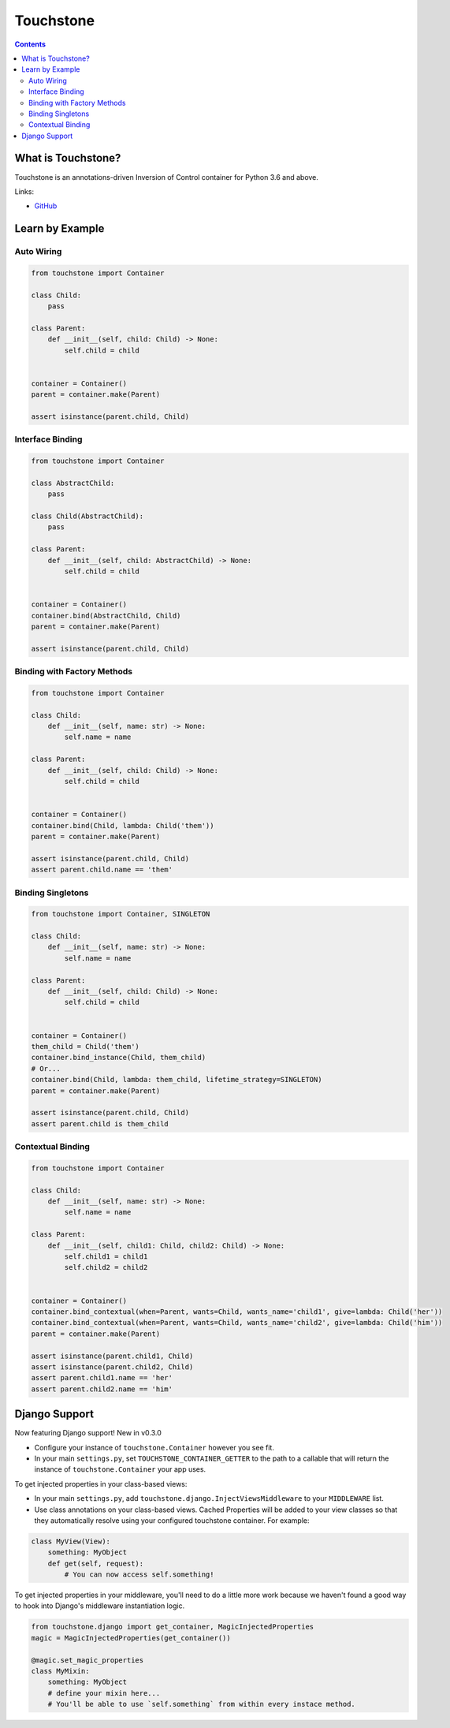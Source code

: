 Touchstone
==========

.. contents::
   :depth: 2
   :backlinks: none

What is Touchstone?
-------------------

Touchstone is an annotations-driven Inversion of Control container for
Python 3.6 and above.

Links:

* `GitHub <https://github.com/gmaybrun/touchstone>`__


Learn by Example
----------------

Auto Wiring
~~~~~~~~~~~

.. code:: python

    from touchstone import Container

    class Child:
        pass

    class Parent:
        def __init__(self, child: Child) -> None:
            self.child = child


    container = Container()
    parent = container.make(Parent)

    assert isinstance(parent.child, Child)

Interface Binding
~~~~~~~~~~~~~~~~~

.. code:: python

    from touchstone import Container

    class AbstractChild:
        pass

    class Child(AbstractChild):
        pass

    class Parent:
        def __init__(self, child: AbstractChild) -> None:
            self.child = child


    container = Container()
    container.bind(AbstractChild, Child)
    parent = container.make(Parent)

    assert isinstance(parent.child, Child)

Binding with Factory Methods
~~~~~~~~~~~~~~~~~~~~~~~~~~~~

.. code:: python

    from touchstone import Container

    class Child:
        def __init__(self, name: str) -> None:
            self.name = name

    class Parent:
        def __init__(self, child: Child) -> None:
            self.child = child


    container = Container()
    container.bind(Child, lambda: Child('them'))
    parent = container.make(Parent)

    assert isinstance(parent.child, Child)
    assert parent.child.name == 'them'

Binding Singletons
~~~~~~~~~~~~~~~~~~

.. code:: python

    from touchstone import Container, SINGLETON

    class Child:
        def __init__(self, name: str) -> None:
            self.name = name

    class Parent:
        def __init__(self, child: Child) -> None:
            self.child = child


    container = Container()
    them_child = Child('them')
    container.bind_instance(Child, them_child)
    # Or...
    container.bind(Child, lambda: them_child, lifetime_strategy=SINGLETON)
    parent = container.make(Parent)

    assert isinstance(parent.child, Child)
    assert parent.child is them_child

Contextual Binding
~~~~~~~~~~~~~~~~~~

.. code:: python

    from touchstone import Container

    class Child:
        def __init__(self, name: str) -> None:
            self.name = name

    class Parent:
        def __init__(self, child1: Child, child2: Child) -> None:
            self.child1 = child1
            self.child2 = child2


    container = Container()
    container.bind_contextual(when=Parent, wants=Child, wants_name='child1', give=lambda: Child('her'))
    container.bind_contextual(when=Parent, wants=Child, wants_name='child2', give=lambda: Child('him'))
    parent = container.make(Parent)

    assert isinstance(parent.child1, Child)
    assert isinstance(parent.child2, Child)
    assert parent.child1.name == 'her'
    assert parent.child2.name == 'him'

Django Support
--------------

Now featuring Django support! New in v0.3.0

* Configure your instance of ``touchstone.Container`` however you see fit.
* In your main ``settings.py``, set ``TOUCHSTONE_CONTAINER_GETTER`` to
  the path to a callable that will return the instance of
  ``touchstone.Container`` your app uses.

To get injected properties in your class-based views:

* In your main ``settings.py``, add ``touchstone.django.InjectViewsMiddleware``
  to your ``MIDDLEWARE`` list.
* Use class annotations on your class-based views. Cached Properties will be
  added to your view classes so that they
  automatically resolve using your configured touchstone container. For
  example:

.. code:: python

    class MyView(View):
        something: MyObject
        def get(self, request):
            # You can now access self.something!

To get injected properties in your middleware, you'll need to do a
little more work because we haven't found a good way to hook into
Django's middleware instantiation logic.

.. code:: python

    from touchstone.django import get_container, MagicInjectedProperties
    magic = MagicInjectedProperties(get_container())

    @magic.set_magic_properties
    class MyMixin:
        something: MyObject
        # define your mixin here...
        # You'll be able to use `self.something` from within every instace method.
